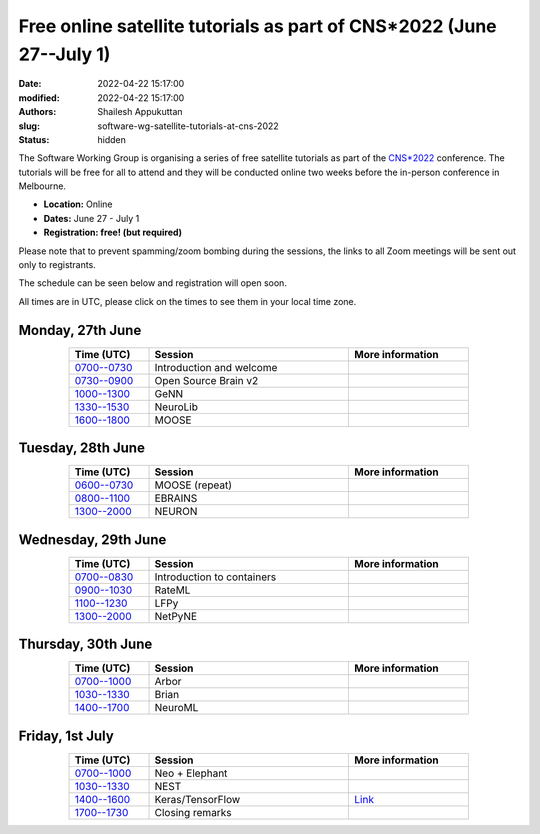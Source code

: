 Free online satellite tutorials as part of CNS*2022 (June 27--July 1)
#####################################################################
:date: 2022-04-22 15:17:00
:modified: 2022-04-22 15:17:00
:authors: Shailesh Appukuttan
:slug: software-wg-satellite-tutorials-at-cns-2022
:status: hidden

The Software Working Group is organising a series of free satellite tutorials as part of the `CNS*2022`_ conference.
The tutorials will be free for all to attend and they will be conducted online two weeks before the in-person conference in Melbourne.


- **Location:** Online
- **Dates:** June 27 - July 1
- **Registration: free! (but required)**

Please note that to prevent spamming/zoom bombing during the sessions, the links to all Zoom meetings will be sent out only to registrants.

The schedule can be seen below and registration will open soon.

All times are in UTC, please click on the times to see them in your local time zone.

Monday, 27th June
~~~~~~~~~~~~~~~~~~

.. csv-table::
   :header: "Time (UTC)", "Session", "More information"
   :width: 80%
   :widths: 20, 50, 30
   :align: center
   :class: table table-striped table-bordered

   "`0700--0730 <https://www.timeanddate.com/worldclock/fixedtime.html?iso=20220627T07>`__", "Introduction and welcome", ""
   "`0730--0900 <https://www.timeanddate.com/worldclock/fixedtime.html?iso=20220627T0730>`__", "Open Source Brain v2", ""
   "`1000--1300 <https://www.timeanddate.com/worldclock/fixedtime.html?iso=20220627T10>`__", "GeNN", ""
   "`1330--1530 <https://www.timeanddate.com/worldclock/fixedtime.html?iso=20220627T1330>`__", "NeuroLib", ""
   "`1600--1800 <https://www.timeanddate.com/worldclock/fixedtime.html?iso=20220627T16>`__", "MOOSE", ""


Tuesday, 28th June
~~~~~~~~~~~~~~~~~~

.. csv-table::
   :header: "Time (UTC)", "Session", "More information"
   :width: 80%
   :widths: 20, 50, 30
   :align: center
   :class: table table-striped table-bordered

   "`0600--0730 <https://www.timeanddate.com/worldclock/fixedtime.html?iso=20220628T06>`__", "MOOSE (repeat)", ""
   "`0800--1100 <https://www.timeanddate.com/worldclock/fixedtime.html?iso=20220628T08>`__", "EBRAINS", ""
   "`1300--2000 <https://www.timeanddate.com/worldclock/fixedtime.html?iso=20220628T13>`__", "NEURON", ""


Wednesday, 29th June
~~~~~~~~~~~~~~~~~~~~

.. csv-table::
   :header: "Time (UTC)", "Session", "More information"
   :width: 80%
   :widths: 20, 50, 30
   :align: center
   :class: table table-striped table-bordered

   "`0700--0830 <https://www.timeanddate.com/worldclock/fixedtime.html?iso=20220629T07>`__", "Introduction to containers", ""
   "`0900--1030 <https://www.timeanddate.com/worldclock/fixedtime.html?iso=20220629T09>`__", "RateML", ""
   "`1100--1230 <https://www.timeanddate.com/worldclock/fixedtime.html?iso=20220629T11>`__", "LFPy", ""
   "`1300--2000 <https://www.timeanddate.com/worldclock/fixedtime.html?iso=20220629T13>`__", "NetPyNE", ""

Thursday, 30th June
~~~~~~~~~~~~~~~~~~~~

.. csv-table::
   :header: "Time (UTC)", "Session", "More information"
   :width: 80%
   :widths: 20, 50, 30
   :align: center
   :class: table table-striped table-bordered

   "`0700--1000 <https://www.timeanddate.com/worldclock/fixedtime.html?iso=20220630T07>`__", "Arbor", ""
   "`1030--1330 <https://www.timeanddate.com/worldclock/fixedtime.html?iso=20220630T1030>`__", "Brian", ""
   "`1400--1700 <https://www.timeanddate.com/worldclock/fixedtime.html?iso=20220630T14>`__", "NeuroML", ""


Friday, 1st July
~~~~~~~~~~~~~~~~~~~~

.. csv-table::
   :header: "Time (UTC)", "Session", "More information"
   :width: 80%
   :widths: 20, 50, 30
   :align: center
   :class: table table-striped table-bordered

   "`0700--1000 <https://www.timeanddate.com/worldclock/fixedtime.html?iso=20220701T07>`__", "Neo + Elephant", ""
   "`1030--1330 <https://www.timeanddate.com/worldclock/fixedtime.html?iso=20220701T1030>`__", "NEST", ""
   "`1400--1600 <https://www.timeanddate.com/worldclock/fixedtime.html?iso=20220701T14>`__", "Keras/TensorFlow", "`Link <http://ceciliajarne.web.unq.edu.ar/cns2022-free-online-satellite-tutorial-on-keras-tensorflow/>`__"
   "`1700--1730 <https://www.timeanddate.com/worldclock/fixedtime.html?iso=20220701T17>`__", "Closing remarks", ""


.. _CNS*2022: https://www.cnsorg.org/cns-2022-quick
.. _mailing list: https://lists.incf.org/cgi-bin/mailman/listinfo/incf-ocns-software-wg
